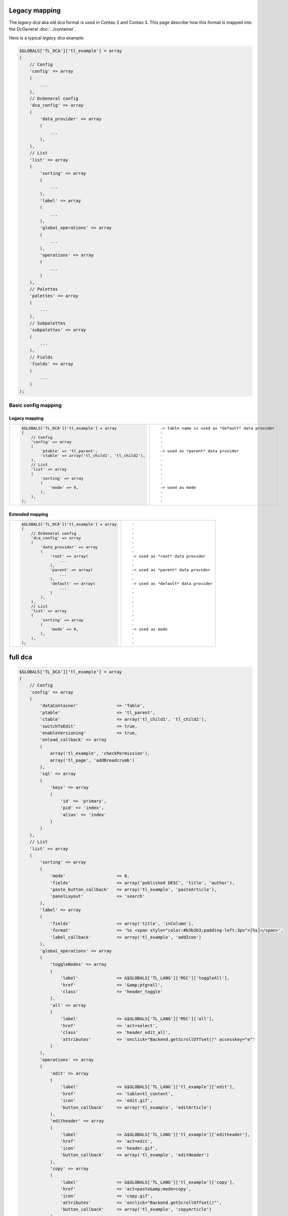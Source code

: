 Legacy mapping
==============

The *legacy dca* aka *old dca* format is used in Contao 2 and Contao 3.
This page describe how this format is mapped into the DcGeneral :doc:`../container`.

Here is a typical *legacy dca* example:

.. code-block:: php

    $GLOBALS['TL_DCA']['tl_example'] = array
    (
        // Config
        'config' => array
        (
            ...
        ),
        // DcGeneral config
        'dca_config' => array
        (
            'data_provider' => array
            (
                ...
            ),
        ),
        // List
        'list' => array
        (
            'sorting' => array
            (
                ...
            ),
            'label' => array
            (
                ...
            ),
            'global_operations' => array
            (
                ...
            ),
            'operations' => array
            (
                ...
            )
        ),
        // Palettes
        'palettes' => array
        (
            ...
        ),
        // Subpalettes
        'subpalettes' => array
        (
            ...
        ),
        // Fields
        'fields' => array
        (
            ...
        )
    );

Basic config mapping
--------------------

Legacy mapping
~~~~~~~~~~~~~~

+----------------------------------------------------------+------------------------------------------------------+
| .. code-block:: php                                      | ::                                                   |
|                                                          |                                                      |
|     $GLOBALS['TL_DCA']['tl_example'] = array             |     -> table name is used as *default* data provider |
|     (                                                    |     -                                                |
|         // Config                                        |     -                                                |
|         'config' => array                                |     -                                                |
|         (                                                |     -                                                |
|             'ptable' => 'tl_parent',                     |     -> used as *parent* data provider                |
|             'ctable' => array('tl_child1', 'tl_child2'), |     -                                                |
|         ),                                               |     -                                                |
|         // List                                          |     -                                                |
|         'list' => array                                  |     -                                                |
|         (                                                |     -                                                |
|             'sorting' => array                           |     -                                                |
|             (                                            |     -                                                |
|                 'mode' => 6,                             |     -> used as mode                                  |
|             ),                                           |     -                                                |
|         ),                                               |     -                                                |
|     );                                                   |     -                                                |
+----------------------------------------------------------+------------------------------------------------------+

Extended mapping
~~~~~~~~~~~~~~~~

+--------------------------------------------------+----------------------------------------+
| .. code-block:: php                              | ::                                     |
|                                                  |                                        |
|     $GLOBALS['TL_DCA']['tl_example'] = array     |     -                                  |
|     (                                            |     -                                  |
|         // DcGeneral config                      |     -                                  |
|         'dca_config' => array                    |     -                                  |
|         (                                        |     -                                  |
|             'data_provider' => array             |     -                                  |
|             (                                    |     -                                  |
|                 'root' => array(                 |     -> used as *root* data provider    |
|                     ...                          |     -                                  |
|                 ),                               |     -                                  |
|                 'parent' => array(               |     -> used as *parent* data provider  |
|                     ...                          |     -                                  |
|                 ),                               |     -                                  |
|                 'default' => array(              |     -> used as *default* data provider |
|                     ...                          |     -                                  |
|                 )                                |     -                                  |
|             ),                                   |     -                                  |
|         ),                                       |     -                                  |
|         // List                                  |     -                                  |
|         'list' => array                          |     -                                  |
|         (                                        |     -                                  |
|             'sorting' => array                   |     -                                  |
|             (                                    |     -                                  |
|                 'mode' => 6,                     |     -> used as mode                    |
|             ),                                   |     -                                  |
|         ),                                       |     -                                  |
|     );                                           |     -                                  |
+--------------------------------------------------+----------------------------------------+

full dca
========

.. code-block:: php

    $GLOBALS['TL_DCA']['tl_example'] = array
    (
        // Config
        'config' => array
        (
            'dataContainer'               => 'Table',
            'ptable'                      => 'tl_parent',
            'ctable'                      => array('tl_child1', 'tl_child2'),
            'switchToEdit'                => true,
            'enableVersioning'            => true,
            'onload_callback' => array
            (
                array('tl_example', 'checkPermission'),
                array('tl_page', 'addBreadcrumb')
            ),
            'sql' => array
            (
                'keys' => array
                (
                    'id' => 'primary',
                    'pid' => 'index',
                    'alias' => 'index'
                )
            )
        ),
        // List
        'list' => array
        (
            'sorting' => array
            (
                'mode'                    => 6,
                'fields'                  => array('published DESC', 'title', 'author'),
                'paste_button_callback'   => array('tl_example', 'pasteArticle'),
                'panelLayout'             => 'search'
            ),
            'label' => array
            (
                'fields'                  => array('title', 'inColumn'),
                'format'                  => '%s <span style="color:#b3b3b3;padding-left:3px">[%s]</span>',
                'label_callback'          => array('tl_example', 'addIcon')
            ),
            'global_operations' => array
            (
                'toggleNodes' => array
                (
                    'label'               => &$GLOBALS['TL_LANG']['MSC']['toggleAll'],
                    'href'                => '&amp;ptg=all',
                    'class'               => 'header_toggle'
                ),
                'all' => array
                (
                    'label'               => &$GLOBALS['TL_LANG']['MSC']['all'],
                    'href'                => 'act=select',
                    'class'               => 'header_edit_all',
                    'attributes'          => 'onclick="Backend.getScrollOffset()" accesskey="e"'
                )
            ),
            'operations' => array
            (
                'edit' => array
                (
                    'label'               => &$GLOBALS['TL_LANG']['tl_example']['edit'],
                    'href'                => 'table=tl_content',
                    'icon'                => 'edit.gif',
                    'button_callback'     => array('tl_example', 'editArticle')
                ),
                'editheader' => array
                (
                    'label'               => &$GLOBALS['TL_LANG']['tl_example']['editheader'],
                    'href'                => 'act=edit',
                    'icon'                => 'header.gif',
                    'button_callback'     => array('tl_example', 'editHeader')
                ),
                'copy' => array
                (
                    'label'               => &$GLOBALS['TL_LANG']['tl_example']['copy'],
                    'href'                => 'act=paste&amp;mode=copy',
                    'icon'                => 'copy.gif',
                    'attributes'          => 'onclick="Backend.getScrollOffset()"',
                    'button_callback'     => array('tl_example', 'copyArticle')
                ),
                'cut' => array
                (
                    'label'               => &$GLOBALS['TL_LANG']['tl_example']['cut'],
                    'href'                => 'act=paste&amp;mode=cut',
                    'icon'                => 'cut.gif',
                    'attributes'          => 'onclick="Backend.getScrollOffset()"',
                    'button_callback'     => array('tl_example', 'cutArticle')
                ),
                'delete' => array
                (
                    'label'               => &$GLOBALS['TL_LANG']['tl_example']['delete'],
                    'href'                => 'act=delete',
                    'icon'                => 'delete.gif',
                    'attributes'          => 'onclick="if(!confirm(\'' . $GLOBALS['TL_LANG']['MSC']['deleteConfirm'] . '\'))return false;Backend.getScrollOffset()"',
                    'button_callback'     => array('tl_example', 'deleteArticle')
                ),
                'toggle' => array
                (
                    'label'               => &$GLOBALS['TL_LANG']['tl_example']['toggle'],
                    'icon'                => 'visible.gif',
                    'attributes'          => 'onclick="Backend.getScrollOffset();return AjaxRequest.toggleVisibility(this,%s)"',
                    'button_callback'     => array('tl_example', 'toggleIcon')
                ),
                'show' => array
                (
                    'label'               => &$GLOBALS['TL_LANG']['tl_example']['show'],
                    'href'                => 'act=show',
                    'icon'                => 'show.gif'
                )
            )
        ),
        // Palettes
        'palettes' => array
        (
            ...
        ),
        // Subpalettes
        'subpalettes' => array
        (
            ...
        ),
        // Fields
        'fields' => array
        (
            ...
        )
    );
